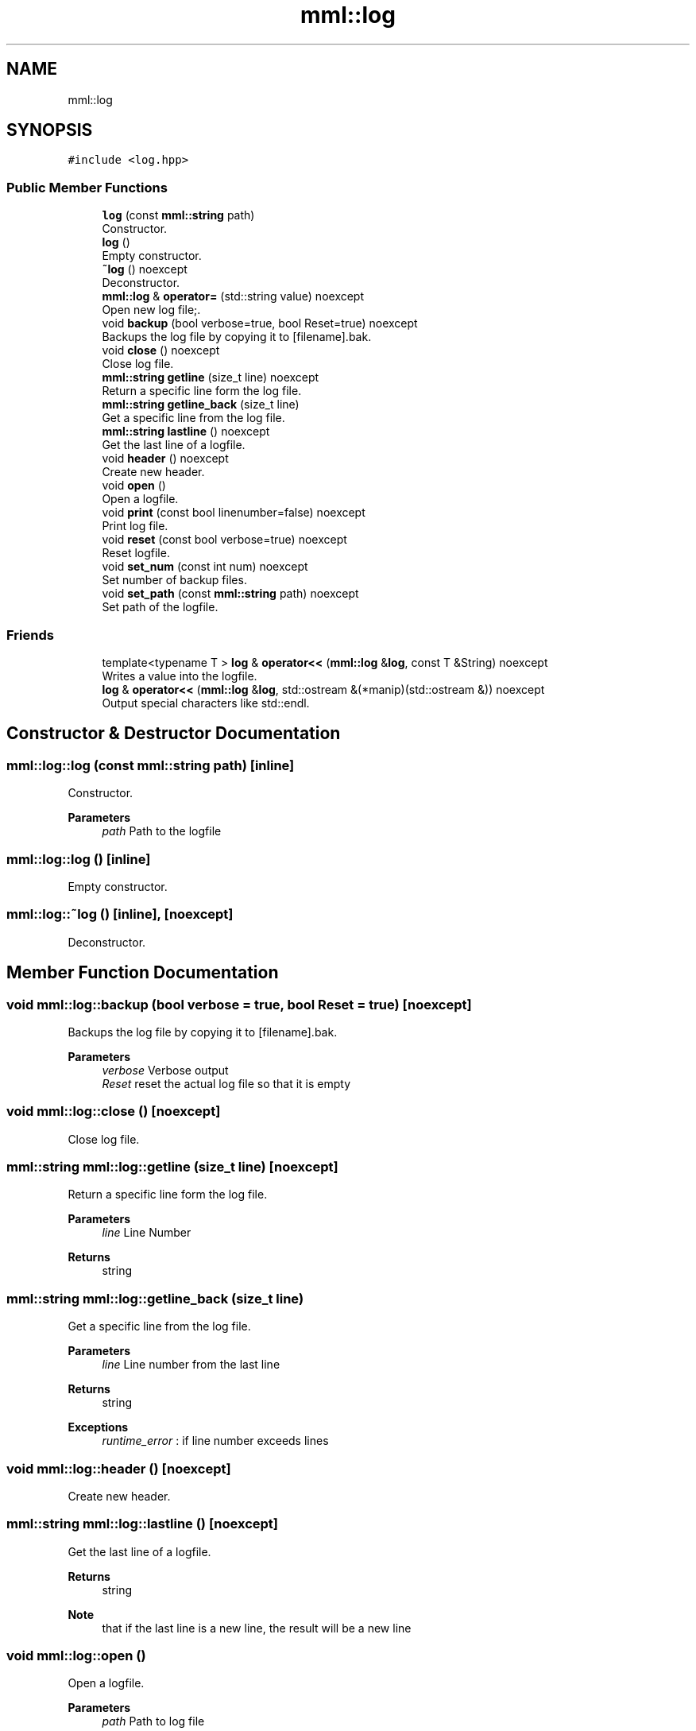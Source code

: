 .TH "mml::log" 3 "Tue Aug 13 2024" "mml" \" -*- nroff -*-
.ad l
.nh
.SH NAME
mml::log
.SH SYNOPSIS
.br
.PP
.PP
\fC#include <log\&.hpp>\fP
.SS "Public Member Functions"

.in +1c
.ti -1c
.RI "\fBlog\fP (const \fBmml::string\fP path)"
.br
.RI "Constructor\&. "
.ti -1c
.RI "\fBlog\fP ()"
.br
.RI "Empty constructor\&. "
.ti -1c
.RI "\fB~log\fP () noexcept"
.br
.RI "Deconstructor\&. "
.ti -1c
.RI "\fBmml::log\fP & \fBoperator=\fP (std::string value) noexcept"
.br
.RI "Open new log file;\&. "
.ti -1c
.RI "void \fBbackup\fP (bool verbose=true, bool Reset=true) noexcept"
.br
.RI "Backups the log file by copying it to [filename]\&.bak\&. "
.ti -1c
.RI "void \fBclose\fP () noexcept"
.br
.RI "Close log file\&. "
.ti -1c
.RI "\fBmml::string\fP \fBgetline\fP (size_t line) noexcept"
.br
.RI "Return a specific line form the log file\&. "
.ti -1c
.RI "\fBmml::string\fP \fBgetline_back\fP (size_t line)"
.br
.RI "Get a specific line from the log file\&. "
.ti -1c
.RI "\fBmml::string\fP \fBlastline\fP () noexcept"
.br
.RI "Get the last line of a logfile\&. "
.ti -1c
.RI "void \fBheader\fP () noexcept"
.br
.RI "Create new header\&. "
.ti -1c
.RI "void \fBopen\fP ()"
.br
.RI "Open a logfile\&. "
.ti -1c
.RI "void \fBprint\fP (const bool linenumber=false) noexcept"
.br
.RI "Print log file\&. "
.ti -1c
.RI "void \fBreset\fP (const bool verbose=true) noexcept"
.br
.RI "Reset logfile\&. "
.ti -1c
.RI "void \fBset_num\fP (const int num) noexcept"
.br
.RI "Set number of backup files\&. "
.ti -1c
.RI "void \fBset_path\fP (const \fBmml::string\fP path) noexcept"
.br
.RI "Set path of the logfile\&. "
.in -1c
.SS "Friends"

.in +1c
.ti -1c
.RI "template<typename T > \fBlog\fP & \fBoperator<<\fP (\fBmml::log\fP &\fBlog\fP, const T &String) noexcept"
.br
.RI "Writes a value into the logfile\&. "
.ti -1c
.RI "\fBlog\fP & \fBoperator<<\fP (\fBmml::log\fP &\fBlog\fP, std::ostream &(*manip)(std::ostream &)) noexcept"
.br
.RI "Output special characters like std::endl\&. "
.in -1c
.SH "Constructor & Destructor Documentation"
.PP 
.SS "mml::log::log (const \fBmml::string\fP path)\fC [inline]\fP"

.PP
Constructor\&. 
.PP
\fBParameters\fP
.RS 4
\fIpath\fP Path to the logfile 
.RE
.PP

.SS "mml::log::log ()\fC [inline]\fP"

.PP
Empty constructor\&. 
.SS "mml::log::~log ()\fC [inline]\fP, \fC [noexcept]\fP"

.PP
Deconstructor\&. 
.SH "Member Function Documentation"
.PP 
.SS "void mml::log::backup (bool verbose = \fCtrue\fP, bool Reset = \fCtrue\fP)\fC [noexcept]\fP"

.PP
Backups the log file by copying it to [filename]\&.bak\&. 
.PP
\fBParameters\fP
.RS 4
\fIverbose\fP Verbose output 
.br
\fIReset\fP reset the actual log file so that it is empty 
.RE
.PP

.SS "void mml::log::close ()\fC [noexcept]\fP"

.PP
Close log file\&. 
.SS "\fBmml::string\fP mml::log::getline (size_t line)\fC [noexcept]\fP"

.PP
Return a specific line form the log file\&. 
.PP
\fBParameters\fP
.RS 4
\fIline\fP Line Number 
.RE
.PP
\fBReturns\fP
.RS 4
string 
.RE
.PP

.SS "\fBmml::string\fP mml::log::getline_back (size_t line)"

.PP
Get a specific line from the log file\&. 
.PP
\fBParameters\fP
.RS 4
\fIline\fP Line number from the last line 
.RE
.PP
\fBReturns\fP
.RS 4
string 
.RE
.PP
\fBExceptions\fP
.RS 4
\fIruntime_error\fP : if line number exceeds lines 
.RE
.PP

.SS "void mml::log::header ()\fC [noexcept]\fP"

.PP
Create new header\&. 
.SS "\fBmml::string\fP mml::log::lastline ()\fC [noexcept]\fP"

.PP
Get the last line of a logfile\&. 
.PP
\fBReturns\fP
.RS 4
string 
.RE
.PP
\fBNote\fP
.RS 4
that if the last line is a new line, the result will be a new line 
.RE
.PP

.SS "void mml::log::open ()"

.PP
Open a logfile\&. 
.PP
\fBParameters\fP
.RS 4
\fIpath\fP Path to log file 
.RE
.PP
\fBExceptions\fP
.RS 4
\fIruntime_error\fP : if logpath is not set 
.RE
.PP

.SS "\fBmml::log\fP & mml::log::operator= (std::string value)\fC [noexcept]\fP"

.PP
Open new log file;\&. 
.PP
\fBParameters\fP
.RS 4
\fIvalue\fP Path to the logfile 
.RE
.PP

.SS "void mml::log::print (const bool linenumber = \fCfalse\fP)\fC [noexcept]\fP"

.PP
Print log file\&. 
.PP
\fBParameters\fP
.RS 4
\fIlinenumber\fP Print the linenumber 
.RE
.PP

.SS "void mml::log::reset (const bool verbose = \fCtrue\fP)\fC [noexcept]\fP"

.PP
Reset logfile\&. 
.PP
\fBParameters\fP
.RS 4
\fIverbose\fP Verbose output what is performed 
.RE
.PP

.SS "void mml::log::set_num (const int num)\fC [inline]\fP, \fC [noexcept]\fP"

.PP
Set number of backup files\&. 
.PP
\fBParameters\fP
.RS 4
\fInum\fP Number of backup files 
.RE
.PP

.SS "void mml::log::set_path (const \fBmml::string\fP path)\fC [inline]\fP, \fC [noexcept]\fP"

.PP
Set path of the logfile\&. 
.PP
\fBParameters\fP
.RS 4
\fIpath\fP New path of the logfile 
.RE
.PP

.SH "Friends And Related Function Documentation"
.PP 
.SS "template<typename T > \fBlog\fP& operator<< (\fBmml::log\fP & log, const T & String)\fC [friend]\fP"

.PP
Writes a value into the logfile\&. 
.PP
\fBParameters\fP
.RS 4
\fIlog\fP Instance of the class to be used 
.br
\fIString\fP Value to be written into the log file 
.RE
.PP

.SS "\fBlog\fP& operator<< (\fBmml::log\fP & log, std::ostream &(*)(std::ostream &) manip)\fC [friend]\fP"

.PP
Output special characters like std::endl\&. 
.PP
\fBParameters\fP
.RS 4
\fImanip\fP to be printed 
.RE
.PP
\fBReturns\fP
.RS 4
ostream 
.RE
.PP


.SH "Author"
.PP 
Generated automatically by Doxygen for mml from the source code\&.
